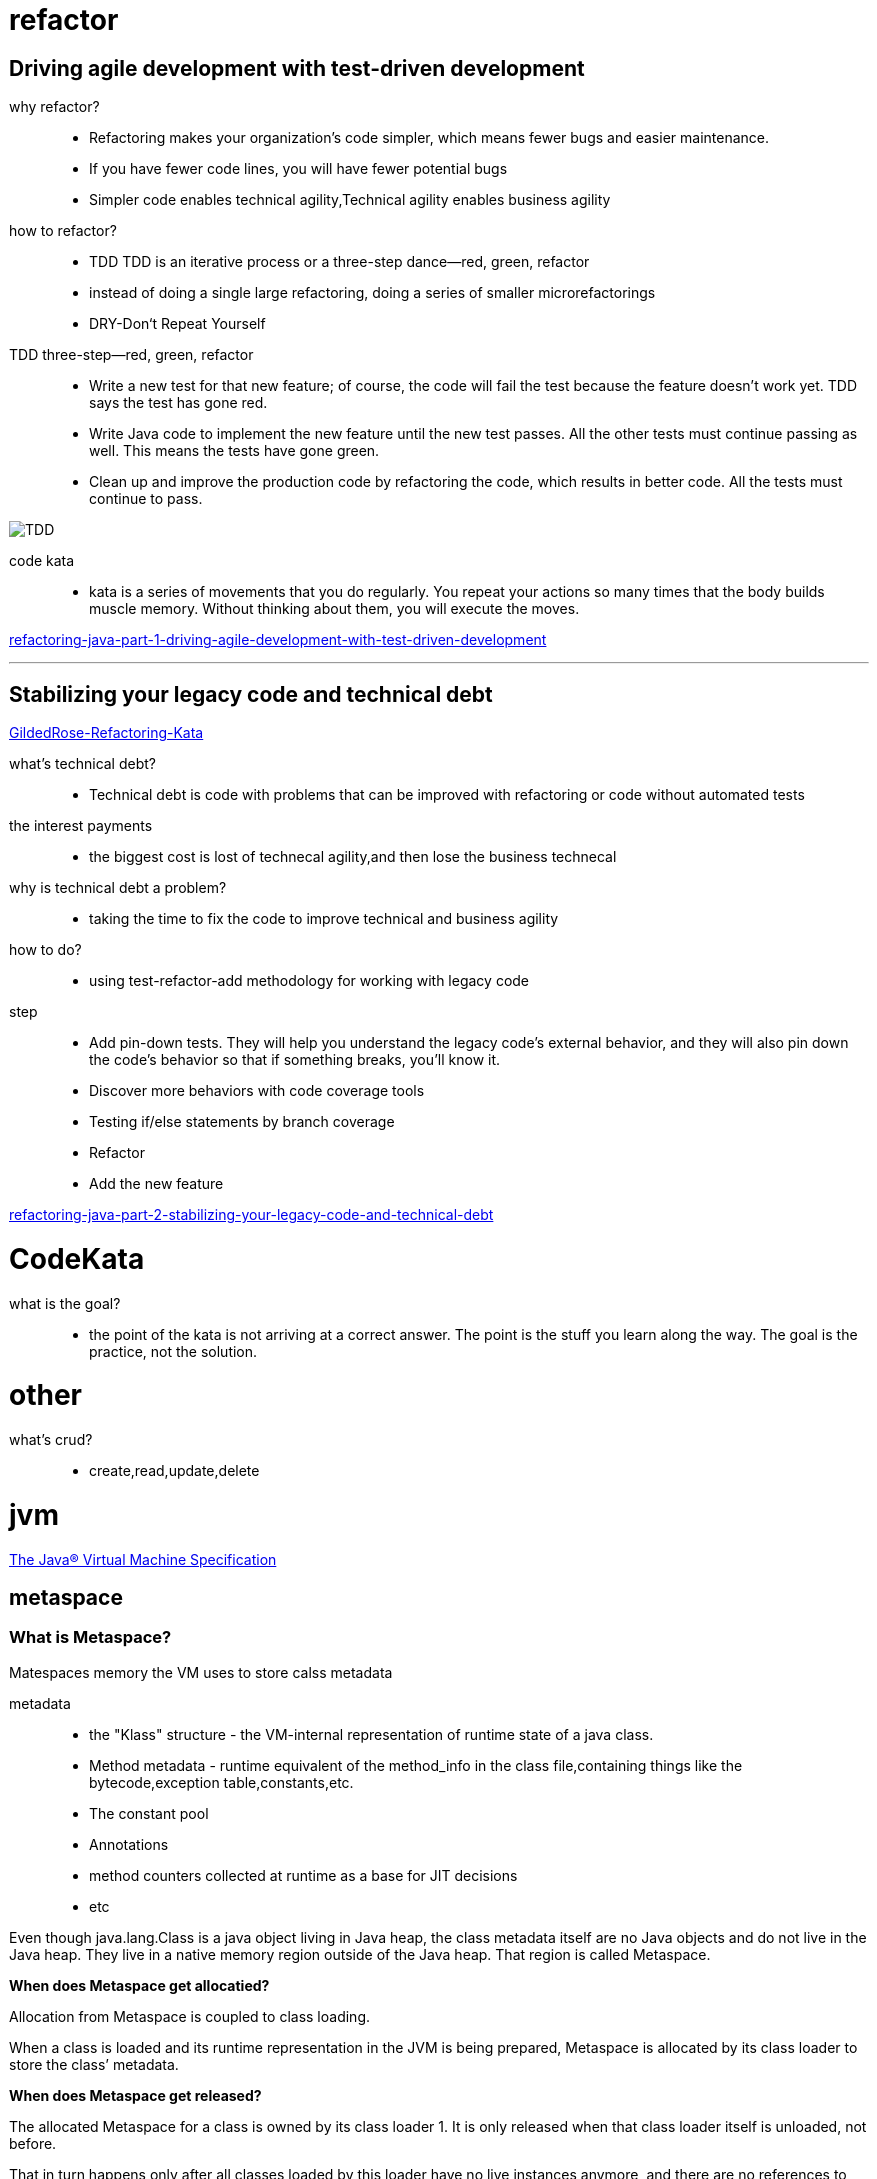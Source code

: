 = refactor

== Driving agile development with test-driven development

why refactor?::

- Refactoring makes your organization’s code simpler, which means fewer bugs and easier maintenance.

- If you have fewer code lines, you will have fewer potential bugs

- Simpler code enables technical agility,Technical agility enables business agility

how to refactor?::

- TDD TDD is an iterative process or a three-step dance—red, green, refactor

-  instead of doing a single large refactoring, doing a series of smaller microrefactorings

- DRY-Don‘t Repeat Yourself


TDD three-step—red, green, refactor::

- Write a new test for that new feature; of course, the code will fail the test because the feature doesn’t work yet. TDD says the test has gone red.

- Write Java code to implement the new feature until the new test passes. All the other tests must continue passing as well. This means the tests have gone green.

- Clean up and improve the production code by refactoring the code, which results in better code. All the tests must continue to pass.

image::TDD.jpeg[TDD]

code kata::
 - kata is a series of movements that you do regularly. You repeat your actions so many times that the body builds muscle memory. Without thinking about them, you will execute the moves.



https://blogs.oracle.com/javamagazine/refactoring-java-part-1-driving-agile-development-with-test-driven-development[refactoring-java-part-1-driving-agile-development-with-test-driven-development]

---

== Stabilizing your legacy code and technical debt

https://github.com/emilybache/GildedRose-Refactoring-Kata[GildedRose-Refactoring-Kata]

what's technical debt?::
- Technical debt is code with problems that can be improved with refactoring or code without automated tests

the interest payments::
- the biggest cost is lost of technecal agility,and then lose the business technecal

why is technical debt a problem?::
- taking the time to fix the code to improve technical and business agility

how to do?::

- using test-refactor-add methodology for working with legacy code

step::

- Add pin-down tests. They will help you understand the legacy code’s external behavior, and they will also pin down the code’s behavior so that if something breaks, you’ll know it.

- Discover more behaviors with code coverage tools

- Testing if/else statements by branch coverage

- Refactor

- Add the new feature

https://blogs.oracle.com/javamagazine/refactoring-java-part-2-stabilizing-your-legacy-code-and-technical-debt[refactoring-java-part-2-stabilizing-your-legacy-code-and-technical-debt]

= CodeKata

what is the goal?::

- the point of the kata is not arriving at a correct answer. The point is the stuff you learn along the way. The goal is the practice, not the solution.


= other

what's crud?::
- create,read,update,delete


= jvm 

https://docs.oracle.com/javase/specs/jvms/se8/html/index.html[The Java® Virtual Machine Specification]

== metaspace

=== What is Metaspace?

Matespaces memory the VM uses to store calss metadata

metadata::

- the "Klass" structure - the VM-internal representation of runtime state of a java class.

- Method metadata - runtime equivalent of the method_info in the class file,containing things like the bytecode,exception table,constants,etc.

- The constant pool

- Annotations

- method counters collected at runtime as a base for JIT decisions

- etc

Even though java.lang.Class is a java object living in Java heap, the class metadata itself are no Java objects and do not live in the Java heap. They live in a native memory region outside of the Java heap. That region is called Metaspace.

**When does Metaspace get allocatied?**

Allocation from Metaspace is coupled to class loading.

When a class is loaded and its runtime representation in the JVM is being prepared, Metaspace is allocated by its class loader to store the class’ metadata.

**When does Metaspace get released?**

The allocated Metaspace for a class is owned by its class loader 1. It is only released when that class loader itself is unloaded, not before.

That in turn happens only after all classes loaded by this loader have no live instances anymore, and there are no references to these classes and its class loader, and a GC did run (see: https://docs.oracle.com/javase/specs/jls/se7/html/jls-12.html#jls-12.7[JLS 12.7. Unloading of Classes and Interfaces]).
 

https://stuefe.de/posts/metaspace/what-is-metaspace/[what-is-metaspace]

**Memory is often retained!**

**"releasing Metaspace" does not necessarily mean that memory is returned to the OS**.

All or a part of that memory may be retained within the JVM;it may bu reused for future class loading,but at the moment it remains unused within the JVM process.

=== Metaspace Architecture

metaspace implemented in layers

- At the bottom, memory is allocated in large regions from the OS. 

- At the middle, we carve those regions in no-so-large chunks and hand them over to class loaders

- At the top, the class loaders  cut up those chunks to serve the caller code.

==== The bottom layer : The space list

memory for Metaspace is reserved and on demand committed from the OS via virtual memory calls like mmap(3). This happens in regions of 2MB size (on 64bit platforms).

These mapped regions are kept as nodes in a global linked list named **VitualSpaceList**.

Each node manages a high water mark, separating the committed space from the still uncommitted space. New pages are committed on demand, when allocations reach the high-water-mark. A little margin is kept to avoid too frequent calls into the OS.

This goes on until the node is completely used up. Then, a new node is allocated and added to the list. The old node is getting “retired”1.

Memory is allocated from a node in chunks called **MetaChunk**. They are come in three sizes named specialized, small and medium - naming is historic - typically 1K/4K/64K in size

==== The middle layer : Metachunk

When a class loader requests memory from metaspace for a piece of metadata, it will get a Metachunk instead - a piece of memory typically much larger than what was it requested. because **allocatng memory directly from the global VirtualSpaceList is expensive**.(VirtualSpaceLIst is a global structure and **needs locking**)

**How does the Metaspace allocator decide how large a chunk to hand to the loader?**

the rule(all rules based on **guesswork**)::

- A freshly started standard loader will get small 4K chunks, until an arbitrary threshold is reached(4), at whitch the Metaspace allocator visibly looses patience and starts giving the loader larger 64K chunks.

- the bootstrap classloader is known as a loader which tends loads alot of classes. So tie allocator gives it a massive chunk, right from the start(4M).

- Reflection class loaders and class loaders for anonymous classes are known to load only one class each. So they are given very small(1K) chunks from the start  because the assumption is that they will stop needing Metaspace very soon and giving them andthing more would be waste.


the guesswork: handing a loader more space than it presently needs under the assumption that it will need it very soon

==== The upper layer : Metablock

MetaBlock carves up the Metachunk into small allocation units. MetaBlock is actual units handed out to the caller(example : a Metablock houses one InstanceKlass).

The lifetime of class metadata is bound to the class loader, it will be released in bulk when the class loader dies. So the JVM does not need to care about freeing random Metablocks.

since the chunk is owned by one class loader, that portion can only ever be used by the same loader. If the loader stops loading classes, that space is effectively wasted.

==== ClassloaderData and ClassLoaderMetaspace

The class loader keeps its native representation in a native structure called **ClassLoaderData**.

That structure **has** a reference to one **ClassLoaderMetaspace** structure which keeps a list of all Metachunks this loader has in use.

**ClassloaderData != ClassLoaderMetaspace**

==== Anonymous classes

"Metaspace memory is owned by its class loader", but not for anonymous classes.

When a loader loads an anonymous class, this class gets its own separate ClassLoaderData whose lifetime is coupled to that of the anonymous class instead of the housing  class loader. 

That means that a class loader has a primary ClassLoaderData for all normal loaded classes, and secondary ClassLoaderData structures for each anonymous class(like Lambdas and Method handles).

**When is memory returned to the OS**

When all chunks whithin one VirtualSpaceListNode happen to be free, that node itself is removed. The node is removed from the VirtualSpaceList. Its free chunks are removed from the Metaspace freelist. The node is unmapped and its memory returned to the OS. the ndoe is purged.

Because of a node has some chunks, and these chunks onwed by one or some class loaders, so if all chunks in a node is free, all class loaders owning those chunks must have died. 

if these chunks are owned by different class loaders with different life spans, nothing will be freed. 

Summary::

- Memory is reserved from the OS in2MB-sized regions and kept in a global linked list. These regions are committed on demand.

- These regions are carved into chunks, whitch are handed to chalss loaders. A chunk belongs to one class loader. 

- The chunk is further carved into tiny allocations, called blocks. These are the allocaton units handed out to callers. 

- When aloader deis, the chunks it owns are added to a global free list and reused. Part of the memory may be released to the OS, but that depends highly on fragmentation and luck.

=== What is Compressed Class Space

**Compressed Object Pointer and Compressed Class Pointers

Compressed pointers are a way to reference data - objects in Java heap or class metadata in Metaspace - using 32bit reference even on a 64 bit platform.

**advantage** : smaller pointer size resulting in reduced memory footprint and batter usage of cache.


Each Java object has a reference to a native structure living outside the Java heap in Metaspace: the **Klass** structure.

When using compressed class pointers, that reference is a 32bit value. In order to find the real 64bit address of that structure, we add a known common base to it, , and potentially also left-shift the value by three bits.

That technique places a technical restriction on where to allocate those Klass structures::

- Each possible location of a Klass structure must fall within a range of 4G (unshifted mode)|32G(shifted mode), to be reachable with a 32bit offset from a common base.

- Both restrictions mean that we need to allocate the Metaspace as one contiguous region.

split the metaspace into two parts::

- The class part, housing Klass structures, has to be allocated as one contiguius region whitch cannot be larger than 32G.

- The non-class part containing everything else, does not.

CompressedClassSpaceSize defaults to 1GB, in hotspot is at 3GB max.

Also note that we are always talking about virtual size, not comitted size. That memory is only committed when needed. Very simplified, virtual size on most modern Operating Systems costs almost nothing, it is just an addres space reservation.

**Implementation**

Global structures VirtualSpaceList and ChunkManager were all duplicated and now exist in two variants, "class space" variant and a "non-class space" variant.

But since we need a contiguous address range for the class space, we cannot really use a chain of mapped regions; so the class space list is degenerated: it only contains a single node and cannot grow. That single node is gigantic compared to its brethren in the non-class list. That node is the compressed class space.

-XX:+UseCompressedOops enables compressed object pointers.

-XX:+UseCompressedClassPointers enables compressed class pointers.

Both are on by default but can be switched off manually.

-XX:+UseCompressedClassPointers requires -XX:+UseCompressedOops but not vice versa: one can run with compressed oops on without compressed class pointers.

Note that compressed object pointers require Java heaps < 32G. So, if the Java heap is >= 32G, compressed oops will be switched off, which will also switch off compressed class pointers.

== collector

=== Garbage-First Garbage Collector

https://docs.oracle.com/javase/8/docs/technotes/guides/vm/gctuning/g1_gc.html#garbage_first_garbage_collection[Garbage-First Garbage Collector]